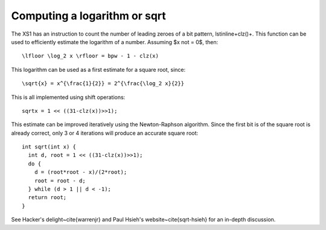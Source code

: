 Computing a logarithm or sqrt
=============================

The XS1 has an instruction to count the number of leading zeroes of a bit
pattern, \lstinline+clz()+. This function can be used to efficiently
estimate the logarithm of a number. Assuming $x \not = 0$, then::

  \lfloor \log_2 x \rfloor = bpw - 1 - clz(x)

This logarithm can be used as a first estimate for a square root, since::

  \sqrt{x} = x^{\frac{1}{2}} = 2^{\frac{\log_2 x}{2}}

This is all implemented using shift operations::

  sqrtx = 1 << ((31-clz(x))>>1);

This estimate can be improved iteratively using the Newton-Raphson algorithm. Since the
first bit is of the square root is already correct, only 3 or 4 iterations
will produce an accurate square root::

  int sqrt(int x) {
    int d, root = 1 << ((31-clz(x))>>1);
    do {
      d = (root*root - x)/(2*root);
      root = root - d;
    } while (d > 1 || d < -1);
    return root;
  }

See Hacker's delight~\cite{warrenjr} and Paul Hsieh's
website~\cite{sqrt-hsieh} for an in-depth discussion.
